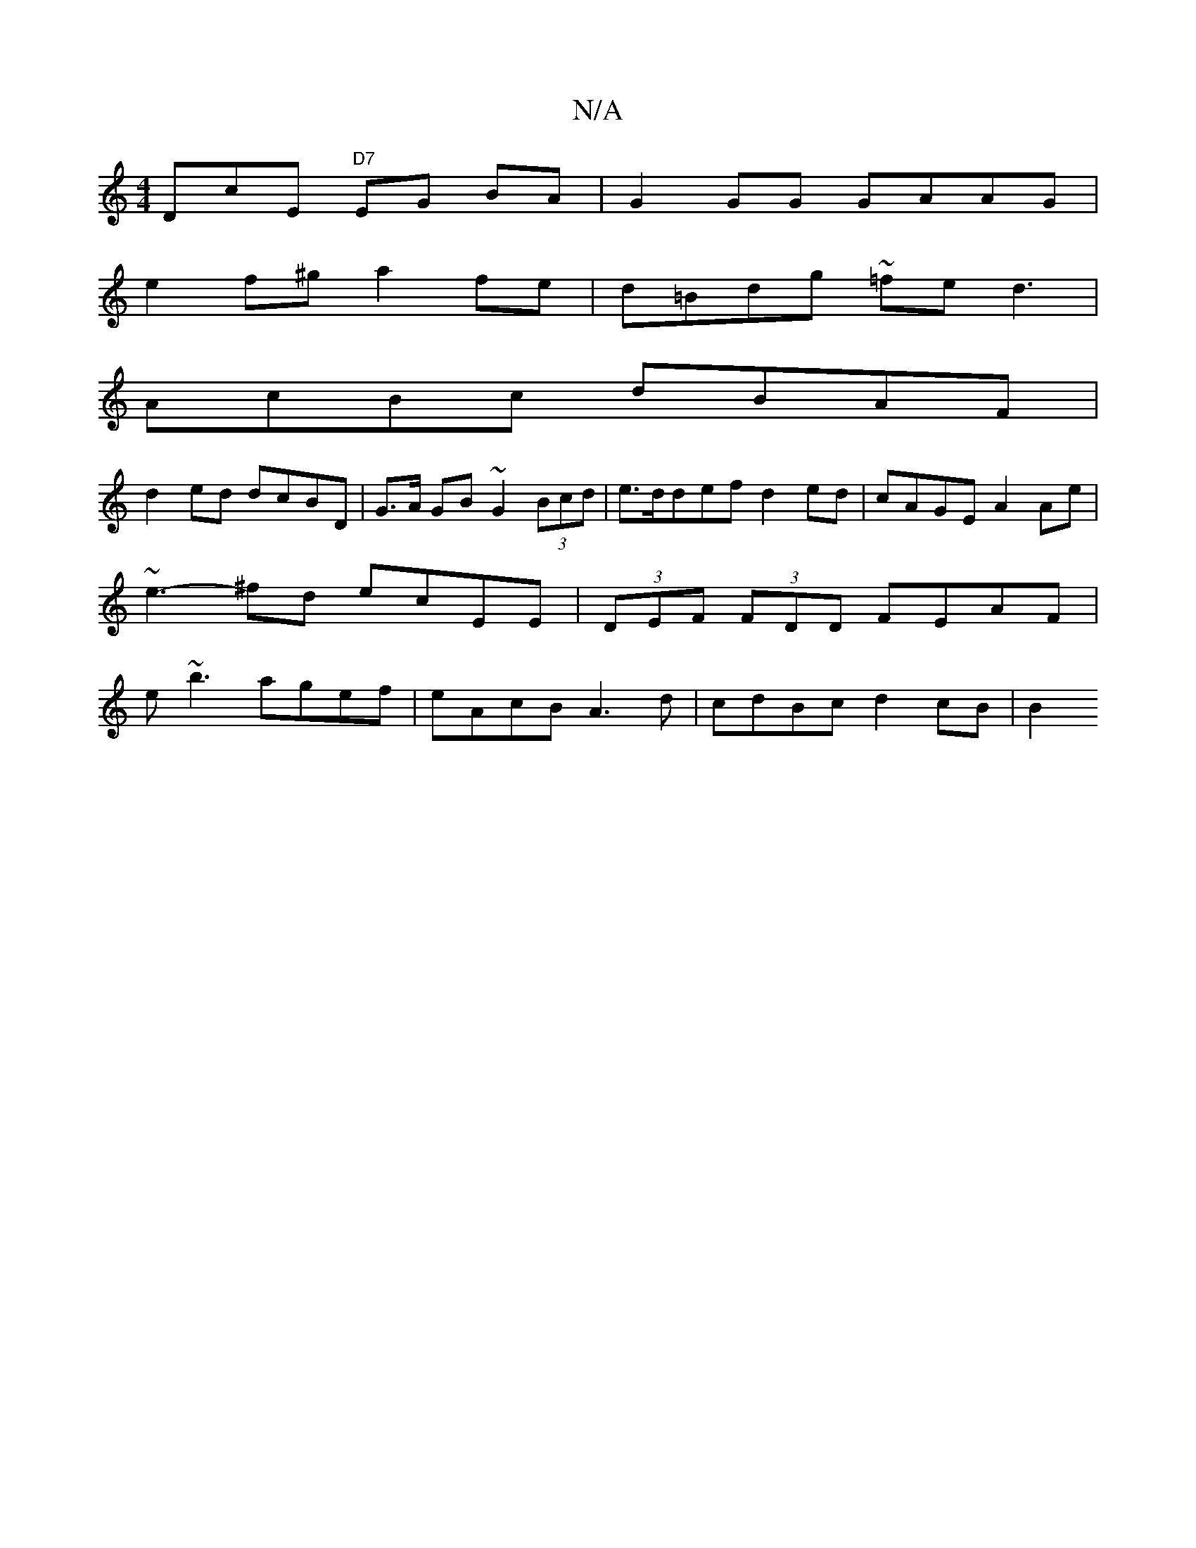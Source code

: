 X:1
T:N/A
M:4/4
R:N/A
K:Cmajor
D}cE "D7"EG BA | G2 GG GAAG |
e2f^g a2fe | d=Bdg ~=fed3 |
AcBc dBAF|
d2ed dcBD | G>A GB ~G2 (3Bcd | e>ddef d2ed | cAGE A2Ae | ~e3-^fd ecEE | (3DEF (3FDD FEAF | e~b3 agef | eAcB A3d | 1 cdBc d2cB | B2 